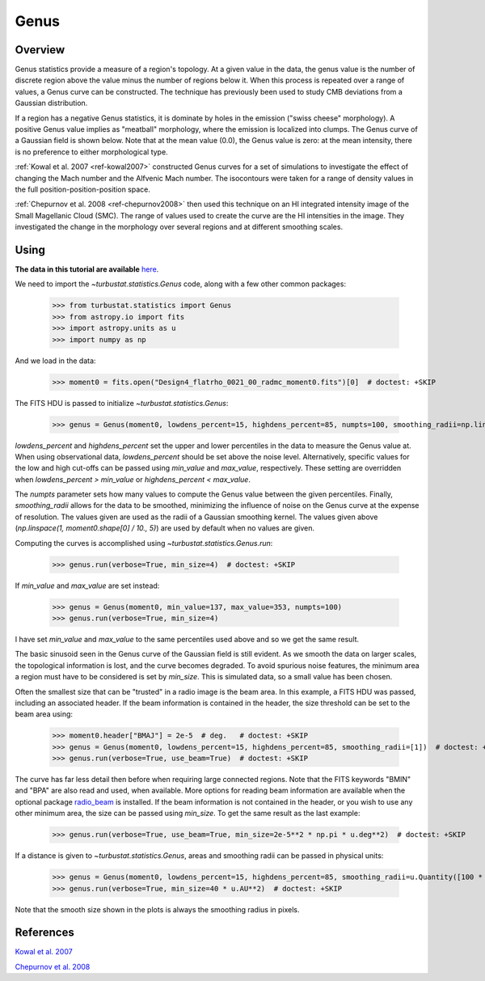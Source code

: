 
*****
Genus
*****

Overview
--------

Genus statistics provide a measure of a region's topology. At a given value in the data, the genus value is the number of discrete region above the value minus the number of regions below it. When this process is repeated over a range of values, a Genus curve can be constructed. The technique has previously been used to study CMB deviations from a Gaussian distribution.

If a region has a negative Genus statistics, it is dominate by holes in the emission ("swiss cheese" morphology). A positive Genus value implies as "meatball" morphology, where the emission is localized into clumps. The Genus curve of a Gaussian field is shown below. Note that at the mean value (0.0), the Genus value is zero: at the mean intensity, there is no preference to either morphological type.

.. image:: images/genus_random.png

:ref:`Kowal et al. 2007 <ref-kowal2007>` constructed Genus curves for a set of simulations to investigate the effect of changing the Mach number and the Alfvenic Mach number. The isocontours were taken for a range of density values in the full position-position-position space.

:ref:`Chepurnov et al. 2008 <ref-chepurnov2008>` then used this technique on an HI integrated intensity image of the Small Magellanic Cloud (SMC). The range of values used to create the curve are the HI intensities in the image. They investigated the change in the morphology over several regions and at different smoothing scales.

Using
-----

**The data in this tutorial are available** `here <https://girder.hub.yt/#user/57b31aee7b6f080001528c6d/folder/57e55670a909a80001d301ae>`_.

We need to import the `~turbustat.statistics.Genus` code, along with a few other common packages:

    >>> from turbustat.statistics import Genus
    >>> from astropy.io import fits
    >>> import astropy.units as u
    >>> import numpy as np

And we load in the data:

    >>> moment0 = fits.open("Design4_flatrho_0021_00_radmc_moment0.fits")[0]  # doctest: +SKIP

The FITS HDU is passed to initialize `~turbustat.statistics.Genus`:

    >>> genus = Genus(moment0, lowdens_percent=15, highdens_percent=85, numpts=100, smoothing_radii=np.linspace(1, moment0.shape[0] / 10., 5))  # doctest: +SKIP

`lowdens_percent` and `highdens_percent` set the upper and lower percentiles in the data to measure the Genus value at. When using observational data, `lowdens_percent` should be set above the noise level. Alternatively, specific values for the low and high cut-offs can be passed using `min_value` and `max_value`, respectively. These setting are overridden when `lowdens_percent > min_value` or `highdens_percent < max_value`.

The `numpts` parameter sets how many values to compute the Genus value between the given percentiles. Finally, `smoothing_radii` allows for the data to be smoothed, minimizing the influence of noise on the Genus curve at the expense of resolution. The values given are used as the radii of a Gaussian smoothing kernel. The values given above (`np.linspace(1, moment0.shape[0] / 10., 5)`) are used by default when no values are given.

Computing the curves is accomplished using `~turbustat.statistics.Genus.run`:

    >>> genus.run(verbose=True, min_size=4)  # doctest: +SKIP

.. image:: images/genus_design4.png

If `min_value` and `max_value` are set instead:

    >>> genus = Genus(moment0, min_value=137, max_value=353, numpts=100)
    >>> genus.run(verbose=True, min_size=4)

.. image:: images/genus_design4_minmaxval.png

I have set `min_value` and `max_value` to the same percentiles used above and so we get the same result.

The basic sinusoid seen in the Genus curve of the Gaussian field is still evident. As we smooth the data on larger scales, the topological information is lost, and the curve becomes degraded. To avoid spurious noise features, the minimum area a region must have to be considered is set by `min_size`. This is simulated data, so a small value has been chosen.

Often the smallest size that can be "trusted" in a radio image is the beam area. In this example, a FITS HDU was passed, including an associated header. If the beam information is contained in the header, the size threshold can be set to the beam area using:

    >>> moment0.header["BMAJ"] = 2e-5  # deg.   # doctest: +SKIP
    >>> genus = Genus(moment0, lowdens_percent=15, highdens_percent=85, smoothing_radii=[1])  # doctest: +SKIP
    >>> genus.run(verbose=True, use_beam=True)  # doctest: +SKIP

.. image:: images/genus_design4_beamarea.png

The curve has far less detail then before when requiring large connected regions. Note that the FITS keywords "BMIN" and "BPA" are also read and used, when available. More options for reading beam information are available when the optional package `radio_beam <https://github.com/radio-astro-tools/radio_beam>`_ is installed. If the beam information is not contained in the header, or you wish to use any other minimum area, the size can be passed using `min_size`. To get the same result as the last example:

    >>> genus.run(verbose=True, use_beam=True, min_size=2e-5**2 * np.pi * u.deg**2)  # doctest: +SKIP

If a distance is given to `~turbustat.statistics.Genus`, areas and smoothing radii can be passed in physical units:

    >>> genus = Genus(moment0, lowdens_percent=15, highdens_percent=85, smoothing_radii=u.Quantity([100 * u.AU]), distance=500 * u.pc)  # doctest: +SKIP
    >>> genus.run(verbose=True, min_size=40 * u.AU**2)  # doctest: +SKIP

.. image:: images/genus_design4_physunits.png

Note that the smooth size shown in the plots is always the smoothing radius in pixels.

References
----------

.. _ref-kowal2007:

`Kowal et al. 2007 <https://ui.adsabs.harvard.edu/#abs/2007ApJ...658..423K/abstract>`_

.. _ref-chepurnov2008:

`Chepurnov et al. 2008 <https://ui.adsabs.harvard.edu/#abs/2008ApJ...688.1021C/abstract>`_